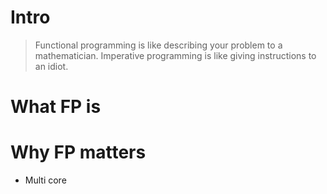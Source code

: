 #+title:
#+author: Cristobal Garcia & Pau Cervera

* Intro

#+begin_quote
Functional programming is like describing your problem to a 
mathematician. Imperative programming is like giving instructions to an idiot.
#+end_quote

* What FP is

* Why FP matters

  - Multi core
